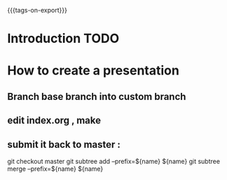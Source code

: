 #+#+TITLE: default
#+OPTIONS: toc:1
#+REVEAL_ROOT: reveal.js
#+REVEAL_HLEVEL: 1
#+REVEAL_THEME: moon
#+MACRO: tags-on-export (eval (format "%s" (cond ((org-export-derived-backend-p org-export-current-backend 'md) "#+OPTIONS: tags:1") ((org-export-derived-backend-p org-export-current-backend 'reveal) "#+OPTIONS: tags:nil"))))
{{{tags-on-export}}}

* Introduction                                                          :TODO:
* How to create a presentation
** Branch base branch into custom branch
** edit index.org , make
** submit it back to master :
   git checkout master
   git subtree  add --prefix=${name} ${name}
   git subtree  merge --prefix=${name} ${name}
